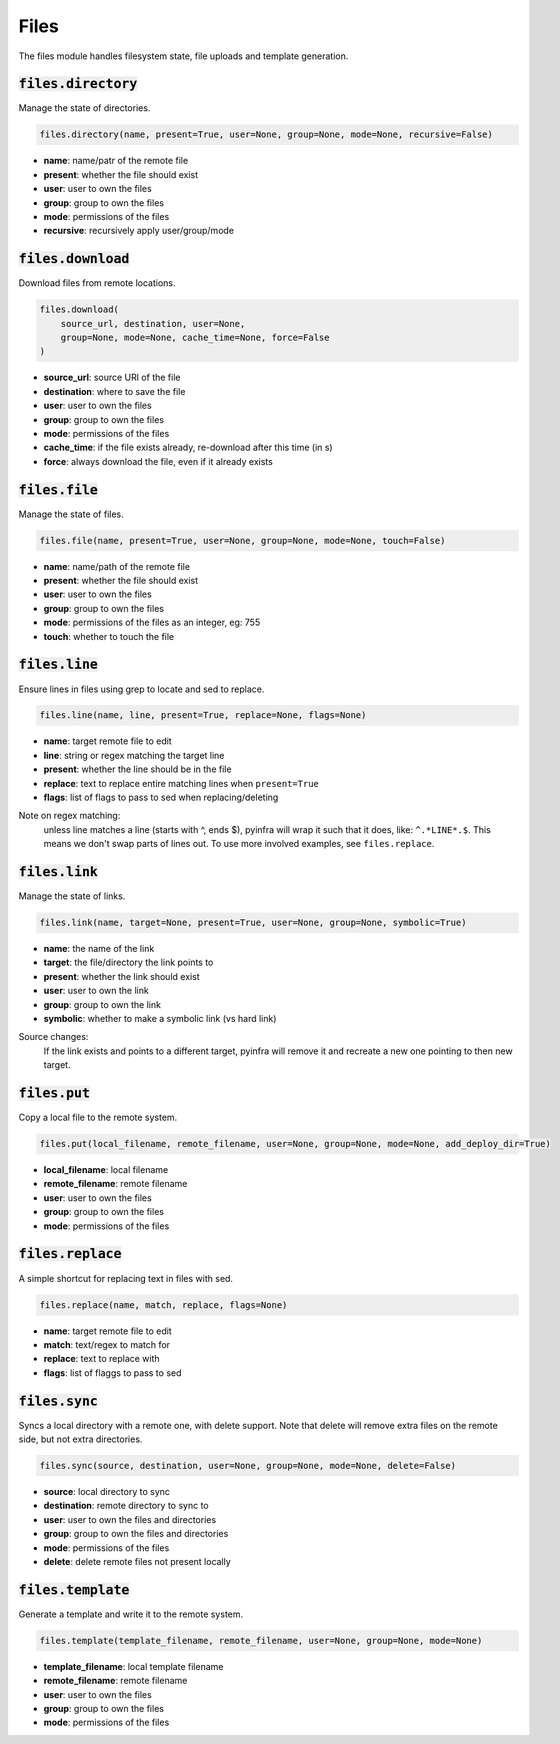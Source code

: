 Files
-----


The files module handles filesystem state, file uploads and template generation.

:code:`files.directory`
~~~~~~~~~~~~~~~~~~~~~~~

Manage the state of directories.

.. code:: python

    files.directory(name, present=True, user=None, group=None, mode=None, recursive=False)

+ **name**: name/patr of the remote file
+ **present**: whether the file should exist
+ **user**: user to own the files
+ **group**: group to own the files
+ **mode**: permissions of the files
+ **recursive**: recursively apply user/group/mode


:code:`files.download`
~~~~~~~~~~~~~~~~~~~~~~

Download files from remote locations.

.. code:: python

    files.download(
        source_url, destination, user=None,
        group=None, mode=None, cache_time=None, force=False
    )

+ **source_url**: source URl of the file
+ **destination**: where to save the file
+ **user**: user to own the files
+ **group**: group to own the files
+ **mode**: permissions of the files
+ **cache_time**: if the file exists already, re-download after this time (in s)
+ **force**: always download the file, even if it already exists


:code:`files.file`
~~~~~~~~~~~~~~~~~~

Manage the state of files.

.. code:: python

    files.file(name, present=True, user=None, group=None, mode=None, touch=False)

+ **name**: name/path of the remote file
+ **present**: whether the file should exist
+ **user**: user to own the files
+ **group**: group to own the files
+ **mode**: permissions of the files as an integer, eg: 755
+ **touch**: whether to touch the file


:code:`files.line`
~~~~~~~~~~~~~~~~~~

Ensure lines in files using grep to locate and sed to replace.

.. code:: python

    files.line(name, line, present=True, replace=None, flags=None)

+ **name**: target remote file to edit
+ **line**: string or regex matching the target line
+ **present**: whether the line should be in the file
+ **replace**: text to replace entire matching lines when ``present=True``
+ **flags**: list of flags to pass to sed when replacing/deleting

Note on regex matching:
    unless line matches a line (starts with ^, ends $), pyinfra will wrap it such that
    it does, like: ``^.*LINE*.$``. This means we don't swap parts of lines out. To use
    more involved examples, see ``files.replace``.


:code:`files.link`
~~~~~~~~~~~~~~~~~~

Manage the state of links.

.. code:: python

    files.link(name, target=None, present=True, user=None, group=None, symbolic=True)

+ **name**: the name of the link
+ **target**: the file/directory the link points to
+ **present**: whether the link should exist
+ **user**: user to own the link
+ **group**: group to own the link
+ **symbolic**: whether to make a symbolic link (vs hard link)

Source changes:
    If the link exists and points to a different target, pyinfra will remove it and
    recreate a new one pointing to then new target.


:code:`files.put`
~~~~~~~~~~~~~~~~~

Copy a local file to the remote system.

.. code:: python

    files.put(local_filename, remote_filename, user=None, group=None, mode=None, add_deploy_dir=True)

+ **local_filename**: local filename
+ **remote_filename**: remote filename
+ **user**: user to own the files
+ **group**: group to own the files
+ **mode**: permissions of the files


:code:`files.replace`
~~~~~~~~~~~~~~~~~~~~~

A simple shortcut for replacing text in files with sed.

.. code:: python

    files.replace(name, match, replace, flags=None)

+ **name**: target remote file to edit
+ **match**: text/regex to match for
+ **replace**: text to replace with
+ **flags**: list of flaggs to pass to sed


:code:`files.sync`
~~~~~~~~~~~~~~~~~~

Syncs a local directory with a remote one, with delete support. Note that delete will
remove extra files on the remote side, but not extra directories.

.. code:: python

    files.sync(source, destination, user=None, group=None, mode=None, delete=False)

+ **source**: local directory to sync
+ **destination**: remote directory to sync to
+ **user**: user to own the files and directories
+ **group**: group to own the files and directories
+ **mode**: permissions of the files
+ **delete**: delete remote files not present locally


:code:`files.template`
~~~~~~~~~~~~~~~~~~~~~~

Generate a template and write it to the remote system.

.. code:: python

    files.template(template_filename, remote_filename, user=None, group=None, mode=None)

+ **template_filename**: local template filename
+ **remote_filename**: remote filename
+ **user**: user to own the files
+ **group**: group to own the files
+ **mode**: permissions of the files

